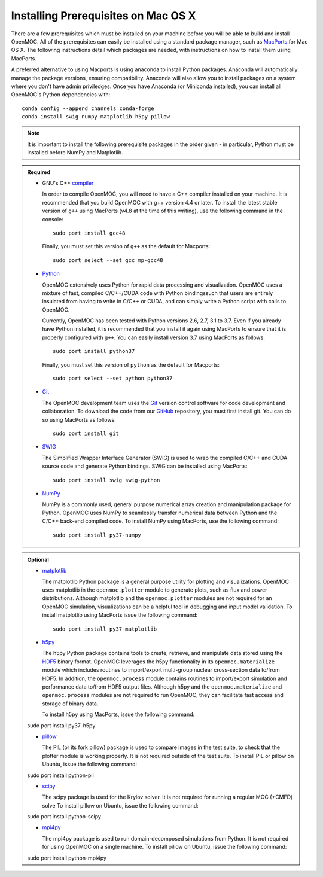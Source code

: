 .. _mac_prerequisites:

====================================
Installing Prerequisites on Mac OS X
====================================

There are a few prerequisites which must be installed on your machine before you will be able to build and install OpenMOC. All of the prerequisites can easily be installed using a standard package manager, such as MacPorts_ for Mac OS X. The following instructions detail which packages are needed, with instructions on how to install them using MacPorts.

A preferred alternative to using Macports is using anaconda to install Python packages. Anaconda will automatically manage the package versions, ensuring compatibility. Anaconda will also allow you to install packages on a system where you don't have admin priviledges. Once you have Anaconda (or Miniconda installed), you can install all OpenMOC's Python dependencies with::

    conda config --append channels conda-forge
    conda install swig numpy matplotlib h5py pillow

.. note:: It is important to install the following prerequisite packages in the order given - in particular, Python must be installed before NumPy and Matplotlib.

.. admonition:: Required

    * GNU's C++ compiler_

      In order to compile OpenMOC, you will need to have a C++ compiler installed on your machine. It is recommended that you build OpenMOC with g++ version 4.4 or later. To install the latest stable version of ``g++`` using MacPorts (v4.8 at the time of this writing), use the following command in the console::

	sudo port install gcc48

      Finally, you must set this version of ``g++`` as the default for Macports::

	sudo port select --set gcc mp-gcc48


    * Python_

      OpenMOC extensively uses Python for rapid data processing and visualization. OpenMOC uses a mixture of fast, compiled C/C++/CUDA code with Python bindingssuch that users are entirely insulated from having to write in C/C++ or CUDA, and can simply write a Python script with calls to OpenMOC.

      Currently, OpenMOC has been tested with Python versions 2.6, 2.7, 3.1 to 3.7. Even if you already have Python installed, it is recommended that you install it again using MacPorts to ensure that it is properly configured with ``g++``. You can easily install version 3.7 using MacPorts as follows::

	sudo port install python37

      Finally, you must set this version of ``python`` as the default for Macports::

	sudo port select --set python python37


    * Git_

      The OpenMOC development team uses the Git_ version control software for code development and collaboration. To download the code from our GitHub_ repository, you must first install git. You can do so using MacPorts as follows::

	sudo port install git


    * SWIG_

      The Simplified Wrapper Interface Generator (SWIG) is used to wrap the compiled C/C++ and CUDA source code and generate Python bindings. SWIG can be installed using MacPorts::
	
	sudo port install swig swig-python


    * NumPy_

      NumPy is a commonly used, general purpose numerical array creation and manipulation package for Python. OpenMOC uses NumPy to seamlessly transfer numerical data between Python and the C/C++ back-end compiled code. To install NumPy using MacPorts, use the following command::

	sudo port install py37-numpy

.. admonition:: Optional

    * matplotlib_

      The matplotlib Python package is a general purpose utility for plotting and visualizations. OpenMOC uses matplotlib in the ``openmoc.plotter`` module to generate plots, such as flux and power distributions. Although matplotlib and the ``openmoc.plotter`` modules are not required for an OpenMOC simulation, visualizations can be a helpful tool in debugging and input model validation. To install matplotlib using MacPorts issue the following command::

	sudo port install py37-matplotlib


    * h5py_

      The h5py Python package contains tools to create, retrieve, and manipulate data stored using the HDF5_ binary format. OpenMOC leverages the h5py functionality in its ``openmoc.materialize`` module which includes routines to import/export multi-group nuclear cross-section data to/from HDF5. In addition, the ``openmoc.process`` module contains routines to import/export simulation and performance data to/from HDF5 output files. Although h5py and the ``openmoc.materialize`` and ``openmoc.process`` modules are not required to run OpenMOC, they can facilitate fast access and storage of binary data.
      
      To install h5py using MacPorts, issue the following command::
      
    sudo port install py37-h5py


    * pillow_

      The PIL (or its fork pillow) package is used to compare images in the test suite, to check that the plotter module is working properly. It is not required outside of the test suite.
      To install PIL or pillow on Ubuntu, issue the following command::

    sudo port install python-pil

    * scipy_

      The scipy package is used for the Krylov solver. It is not required for running a regular MOC (+CMFD) solve
      To install pillow on Ubuntu, issue the following command::

    sudo port install python-scipy

    * mpi4py_

      The mpi4py package is used to run domain-decomposed simulations from Python. It is not required for using OpenMOC on a single machine.
      To install pillow on Ubuntu, issue the following command::

    sudo port install python-mpi4py

.. _GitHub: https://github.com/mit-crpg/OpenMOC
.. _MacPorts: http://www.macports.org/
.. _compiler: http://gcc.gnu.org/
.. _Python: http://www.python.org/
.. _Git: http://git-scm.com
.. _SWIG: http://www.swig.org/
.. _NumPy: http://www.numpy.org/
.. _BlueGene: http://www-03.ibm.com/systems/technicalcomputing/solutions/bluegene/
.. _matplotlib: http://matplotlib.org/
.. _h5py: http://www.h5py.org/
.. _HDF5: http://www.hdfgroup.org/HDF5/
.. _pillow: https://pillow.readthedocs.io/en/stable/
.. _scipy: https://www.scipy.org/
.. _mpi4py: https://mpi4py.readthedocs.io/en/stable/

